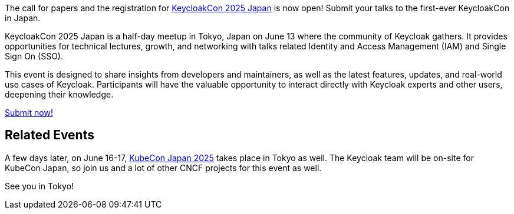 :title: Submit to KeycloakCon Japan Call-for-Papers!
:date: 2025-03-17
:publish: true
:author: Alexander Schwartz
:preview: keyconf25-japan-cfp.png
:summary: Submit your talks to the first-ever KeycloakCon in Japan! It will happend shortly before KubeCon Japan, so you can join both.

The call for papers and the registration for link:https://events.linuxfoundation.org/keycloakcon-japan/[KeycloakCon 2025 Japan] is now open! Submit your talks to the first-ever KeycloakCon in Japan.

KeycloakCon 2025 Japan is a half-day meetup in Tokyo, Japan on June 13 where the community of Keycloak gathers.
It provides opportunities for technical lectures, growth, and networking with talks related Identity and Access Management (IAM) and Single Sign On (SSO).

This event is designed to share insights from developers and maintainers, as well as the latest features, updates, and real-world use cases of Keycloak.
Participants will have the valuable opportunity to interact directly with Keycloak experts and other users, deepening their knowledge.

https://sessionize.com/keyconf-2025-japan/[Submit now!]

== Related Events

A few days later, on June 16-17, https://events.linuxfoundation.org/kubecon-cloudnativecon-japan/[KubeCon Japan 2025] takes place in Tokyo as well.
The Keycloak team will be on-site for KubeCon Japan, so join us and a lot of other CNCF projects for this event as well.

See you in Tokyo!